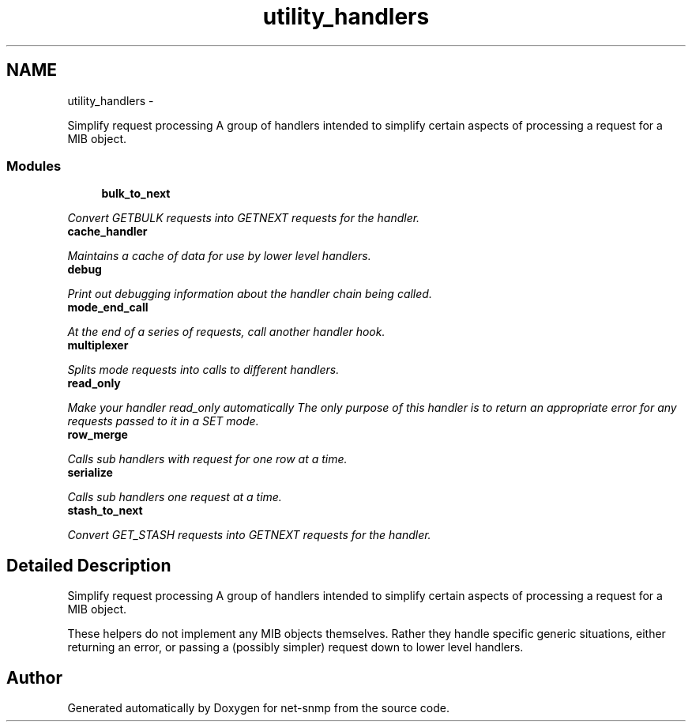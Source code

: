 .TH "utility_handlers" 3 "23 May 2010" "Version 5.4.3.pre1" "net-snmp" \" -*- nroff -*-
.ad l
.nh
.SH NAME
utility_handlers \- 
.PP
Simplify request processing A group of handlers intended to simplify certain aspects of processing a request for a MIB object.  

.SS "Modules"

.in +1c
.ti -1c
.RI "\fBbulk_to_next\fP"
.br
.PP

.RI "\fIConvert GETBULK requests into GETNEXT requests for the handler. \fP"
.ti -1c
.RI "\fBcache_handler\fP"
.br
.PP

.RI "\fIMaintains a cache of data for use by lower level handlers. \fP"
.ti -1c
.RI "\fBdebug\fP"
.br
.PP

.RI "\fIPrint out debugging information about the handler chain being called. \fP"
.ti -1c
.RI "\fBmode_end_call\fP"
.br
.PP

.RI "\fIAt the end of a series of requests, call another handler hook. \fP"
.ti -1c
.RI "\fBmultiplexer\fP"
.br
.PP

.RI "\fISplits mode requests into calls to different handlers. \fP"
.ti -1c
.RI "\fBread_only\fP"
.br
.PP

.RI "\fIMake your handler read_only automatically The only purpose of this handler is to return an appropriate error for any requests passed to it in a SET mode. \fP"
.ti -1c
.RI "\fBrow_merge\fP"
.br
.PP

.RI "\fICalls sub handlers with request for one row at a time. \fP"
.ti -1c
.RI "\fBserialize\fP"
.br
.PP

.RI "\fICalls sub handlers one request at a time. \fP"
.ti -1c
.RI "\fBstash_to_next\fP"
.br
.PP

.RI "\fIConvert GET_STASH requests into GETNEXT requests for the handler. \fP"
.in -1c
.SH "Detailed Description"
.PP 
Simplify request processing A group of handlers intended to simplify certain aspects of processing a request for a MIB object. 

These helpers do not implement any MIB objects themselves. Rather they handle specific generic situations, either returning an error, or passing a (possibly simpler) request down to lower level handlers. 
.SH "Author"
.PP 
Generated automatically by Doxygen for net-snmp from the source code.
